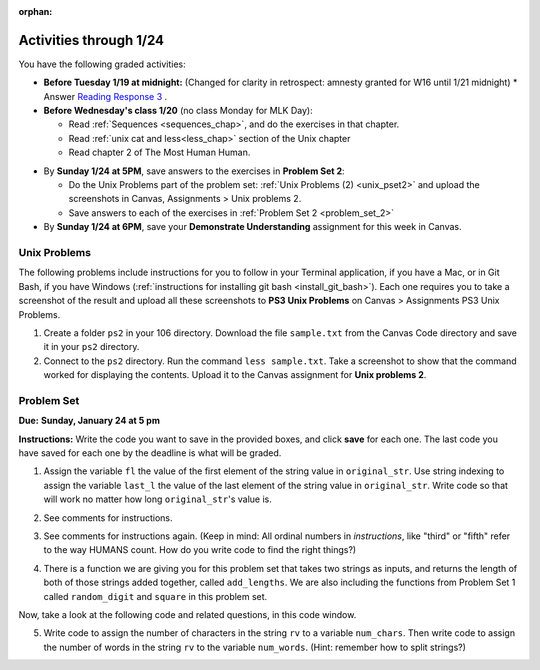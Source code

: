 :orphan:

..  Copyright (C) Paul Resnick.  Permission is granted to copy, distribute
    and/or modify this document under the terms of the GNU Free Documentation
    License, Version 1.3 or any later version published by the Free Software
    Foundation; with Invariant Sections being Forward, Prefaces, and
    Contributor List, no Front-Cover Texts, and no Back-Cover Texts.  A copy of
    the license is included in the section entitled "GNU Free Documentation
    License".

.. highlight:: python
    :linenothreshold: 500


Activities through 1/24
=======================

You have the following graded activities:

* **Before Tuesday 1/19 at midnight:** 
  (Changed for clarity in retrospect: amnesty granted for W16 until 1/21 midnight)
  * Answer `Reading Response 3 <https://umich.instructure.com/courses/48961/assignments/57678>`_ .

* **Before Wednesday's class 1/20** (no class Monday for MLK Day):

  * Read :ref:`Sequences <sequences_chap>`, and do the exercises in that chapter.
  * Read :ref:`unix cat and less<less_chap>` section of the Unix chapter

  * Read chapter 2 of The Most Human Human.

.. usageassignment:: prep_04
    :chapters: Sequences
    :subchapters: Unix/lessCommand
    :assignment_name: Prep 04
    :deadline: 2016-01-20 19:40:00
    :pct_required: 80
    :points: 50

* By **Sunday 1/24 at 5PM**, save answers to the exercises in **Problem Set 2**:

  * Do the Unix Problems part of the problem set: :ref:`Unix Problems (2) <unix_pset2>` and upload the screenshots in Canvas, Assignments > Unix problems 2.
  * Save answers to each of the exercises in :ref:`Problem Set 2 <problem_set_2>`

* By **Sunday 1/24 at 6PM**, save your **Demonstrate Understanding** assignment for this week in Canvas.


.. _unix_pset2:

Unix Problems
-------------

The following problems include instructions for you to follow in your Terminal application, if you have a Mac, or in Git Bash, if you have Windows (:ref:`instructions for installing git bash <install_git_bash>`). Each one requires you to take a screenshot of the result and upload all these screenshots to **PS3 Unix Problems** on Canvas  > Assignments PS3 Unix Problems.

1. Create a folder ``ps2`` in your 106 directory. Download the file ``sample.txt`` from the Canvas Code directory and save it in your ``ps2`` directory.

2. Connect to the ``ps2`` directory. Run the command ``less sample.txt``. Take a screenshot to show that the command worked for displaying the contents. Upload it to the Canvas assignment for **Unix problems 2**.


.. _problem_set_2:

Problem Set
-----------
**Due:** **Sunday, January 24 at 5 pm**

**Instructions:** Write the code you want to save in the provided boxes, and click **save** for each one. The last code you have saved for each one by the deadline is what will be graded.

1. Assign the variable ``fl`` the value of the first element of the string value in ``original_str``. Use string indexing to assign the variable ``last_l`` the value of the last element of the string value in ``original_str``. Write code so that will work no matter how long ``original_str``'s value is.

.. activecode:: ps_2_1
 
   original_str = "The quick brown rhino jumped over the extremely lazy fox."
   
   # assign variables as specified below this line!
   
   ====
   
   import test
   print "\n\n---\n"
   try:
      test.testEqual(fl,original_str[0])
   except:
      print "The variable fl has not been defined yet"
   try:
      test.testEqual(last_l, original_str[-1])
   except:
      print "The variable last_l has not been defined yet"

2. See comments for instructions.

.. activecode:: ps_2_2

   sent = """
   He took his vorpal sword in hand:
   Long time the manxome foe he sought
   So rested he by the Tumtum tree,
   And stood awhile in thought.
   - Jabberwocky, Lewis Carroll (1832-1898)"""

   short_sent = """
   So much depends
   on
   """

   # How long (how many characters) is the string in the variable sent?
   # Write code to assign the length of the string to a variable called len_of_sent.


   # How long is the string in the variable short_sent?
   # Write code to assign the length of that string to a variable called short_len.


   # Write code to print out the value of short_len (and the value of len_of_sent, if you want!) so you can see it. 


   # Consider (ungraded but important): Why is the length of short_sent longer than 15 characters?


   # Assign the index of the first 'v' in the value of the variable sent TO a variable called index_of_v. (Hint: we saw a method of the string class that can help with this)

   ====
   
   import test
   print "\n\n---\n"
   try:
      test.testEqual(len_of_sent,len(sent))
   except:
      print "The variable len_of_sent has not been defined yet"
   try:
      test.testEqual(short_len,len(short_sent))
   except:
      print "The variable short_len has not been defined yet"
   try:
      test.testEqual(index_of_v, sent.find('v'))
   except:
      print "The variable index_of_v has not been defined yet"


3. See comments for instructions again. (Keep in mind: All ordinal numbers in *instructions*, like "third" or "fifth" refer to the way HUMANS count. How do you write code to find the right things?)

.. activecode:: ps_2_3

   num_lst = [4,16,25,9,100,12,13]
   mixed_bag = ["hi", 4,6,8, 92.4, "see ya", "23", 23]

   # Assign the value of the third element of num_lst to a variable called third_elem

   # Assign the value of the sixth element of num_lst to a variable called elem_sixth

   # Assign the length of num_lst to a variable called num_lst_len

   # Write a comment explaining the difference between mixed_bag[-1] and mixed_bag[-2]
   # (you may want to print out those values so you can make sure you know what they are!)

   # Write code to print out the type of the third element of mixed_bag

   # Write code to assign the **type of the fifth element of mixed_bag** to a variable called fifth_type

   # Write code to assign the **type of the first element of mixed_bag** to a variable called another_type

   ====

   import test
   print "\n\n---\n"
   try:
      test.testEqual(third_elem, num_lst[2])
   except:
      print "The variable third_elem has not been defined"
   try:
      test.testEqual(elem_sixth, num_lst[5])
   except:
      print "The variable elem_sixth has not been defined"
   try:
      test.testEqual(num_lst_len,len(num_lst))
   except:
      print "The variable num_lst_len has not been defined"
   try:
      test.testEqual(fifth_type,type(mixed_bag[4]))
   except:
      print "The variable fifth_type has not been defined"
   try:
      test.testEqual(another_type, type(mixed_bag[0]))
   except:
      print "The variable another_type has not been defined"


4. There is a function we are giving you for this problem set that takes two strings as inputs, and returns the length of both of those strings added together, called ``add_lengths``. We are also including the functions from Problem Set 1 called ``random_digit`` and ``square`` in this problem set. 

Now, take a look at the following code and related questions, in this code window.

.. activecode:: ps_2_4
   :include: addl_functions_2
   
   new_str = "'Twas brillig"
   
   y = add_lengths("receipt","receive")
   
   x = random_digit()
   
   z = new_str.find('b')
   
   l = new_str.find("'")
   
   # notice that this line of code is made up of a lot of different expressions
   fin_value = square(len(new_str)) + (z - l) + (x * random_digit())
   
   # DO NOT CHANGE ANY CODE ABOVE THIS LINE
   # But below here, putting print statements and running the code may help you!
   
   # The following questions are based on that code. All refer to the types of the 
   #variables and/or expressions after the above code is run.
   
   #####################   
   
   # Write a comment explaining each of the following, after each question.
   # Don't forget to save!
   
   # What is square? 
   
   # What type of object does the expression square(len(new_str)) evaluate to?
   
   # What type is z?
   
   # What type is l?
   
   # What type is the expression z-l?
   
   # What type is x?
   
   # What is random_digit? How many inputs does it take?
   
   # What type does the expression x * random_digit() evaluate to?
   
   # Given all this information, what type will fin_value hold once all this code is run?

   ====

   print "\n\nThere are no tests for this problem"


5. Write code to assign the number of characters in the string ``rv`` to a variable ``num_chars``. Then write code to assign the number of words in the string ``rv`` to the variable ``num_words``. (Hint: remember how to split strings?)

.. activecode:: ps_2_5

    rv = """Once upon a midnight dreary, while I pondered, weak and weary,
      Over many a quaint and curious volume of forgotten lore,
      While I nodded, nearly napping, suddenly there came a tapping,
      As of some one gently rapping, rapping at my chamber door.
      'Tis some visitor, I muttered, tapping at my chamber door;
      Only this and nothing more."""

    # Write your code here!

    ====

    import test
    print "\n\n---\n"
    try:
        test.testEqual(num_chars,len(rv))
    except:
        print "The variable num_chars has not been defined"
    try:
        test.testEqual(num_words,len(rv.split()))
    except:
        print "The variable num_words has not been defined"


.. activecode:: addl_functions_2
   :nopre:
   :hidecode:

   def square(num):
      return num**2

   def greeting(st):
      #st = str(st) # just in case
      return "Hello, " + st

   def random_digit():
     import random
     return random.choice([0,1,2,3,4,5,6,7,8,9])
      
   def add_lengths(str1, str2):
      return len(str1) + len(str2)

